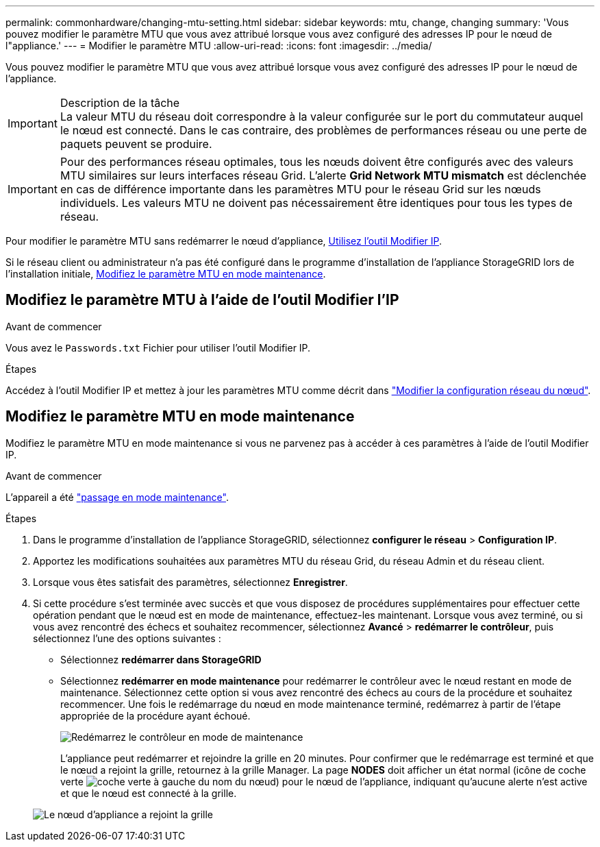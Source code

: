 ---
permalink: commonhardware/changing-mtu-setting.html 
sidebar: sidebar 
keywords: mtu, change, changing 
summary: 'Vous pouvez modifier le paramètre MTU que vous avez attribué lorsque vous avez configuré des adresses IP pour le nœud de l"appliance.' 
---
= Modifier le paramètre MTU
:allow-uri-read: 
:icons: font
:imagesdir: ../media/


[role="lead"]
Vous pouvez modifier le paramètre MTU que vous avez attribué lorsque vous avez configuré des adresses IP pour le nœud de l'appliance.

.Description de la tâche

IMPORTANT: La valeur MTU du réseau doit correspondre à la valeur configurée sur le port du commutateur auquel le nœud est connecté. Dans le cas contraire, des problèmes de performances réseau ou une perte de paquets peuvent se produire.


IMPORTANT: Pour des performances réseau optimales, tous les nœuds doivent être configurés avec des valeurs MTU similaires sur leurs interfaces réseau Grid. L'alerte *Grid Network MTU mismatch* est déclenchée en cas de différence importante dans les paramètres MTU pour le réseau Grid sur les nœuds individuels. Les valeurs MTU ne doivent pas nécessairement être identiques pour tous les types de réseau.

Pour modifier le paramètre MTU sans redémarrer le nœud d'appliance, <<Modifiez le paramètre MTU à l'aide de l'outil Modifier l'IP,Utilisez l'outil Modifier IP>>.

Si le réseau client ou administrateur n'a pas été configuré dans le programme d'installation de l'appliance StorageGRID lors de l'installation initiale, <<Modifiez le paramètre MTU en mode maintenance,Modifiez le paramètre MTU en mode maintenance>>.



== Modifiez le paramètre MTU à l'aide de l'outil Modifier l'IP

.Avant de commencer
Vous avez le `Passwords.txt` Fichier pour utiliser l'outil Modifier IP.

.Étapes
Accédez à l'outil Modifier IP et mettez à jour les paramètres MTU comme décrit dans link:../maintain/changing-nodes-network-configuration.html["Modifier la configuration réseau du nœud"].



== Modifiez le paramètre MTU en mode maintenance

Modifiez le paramètre MTU en mode maintenance si vous ne parvenez pas à accéder à ces paramètres à l'aide de l'outil Modifier IP.

.Avant de commencer
L'appareil a été link:../commonhardware/placing-appliance-into-maintenance-mode.html["passage en mode maintenance"].

.Étapes
. Dans le programme d'installation de l'appliance StorageGRID, sélectionnez *configurer le réseau* > *Configuration IP*.
. Apportez les modifications souhaitées aux paramètres MTU du réseau Grid, du réseau Admin et du réseau client.
. Lorsque vous êtes satisfait des paramètres, sélectionnez *Enregistrer*.
. Si cette procédure s'est terminée avec succès et que vous disposez de procédures supplémentaires pour effectuer cette opération pendant que le nœud est en mode de maintenance, effectuez-les maintenant. Lorsque vous avez terminé, ou si vous avez rencontré des échecs et souhaitez recommencer, sélectionnez *Avancé* > *redémarrer le contrôleur*, puis sélectionnez l'une des options suivantes :
+
** Sélectionnez *redémarrer dans StorageGRID*
** Sélectionnez *redémarrer en mode maintenance* pour redémarrer le contrôleur avec le nœud restant en mode de maintenance. Sélectionnez cette option si vous avez rencontré des échecs au cours de la procédure et souhaitez recommencer. Une fois le redémarrage du nœud en mode maintenance terminé, redémarrez à partir de l'étape appropriée de la procédure ayant échoué.
+
image::../media/reboot_controller_from_maintenance_mode.png[Redémarrez le contrôleur en mode de maintenance]

+
L'appliance peut redémarrer et rejoindre la grille en 20 minutes. Pour confirmer que le redémarrage est terminé et que le nœud a rejoint la grille, retournez à la grille Manager. La page *NODES* doit afficher un état normal (icône de coche verte image:../media/icon_alert_green_checkmark.png["coche verte"] à gauche du nom du nœud) pour le nœud de l'appliance, indiquant qu'aucune alerte n'est active et que le nœud est connecté à la grille.

+
image::../media/nodes_menu.png[Le nœud d'appliance a rejoint la grille]




